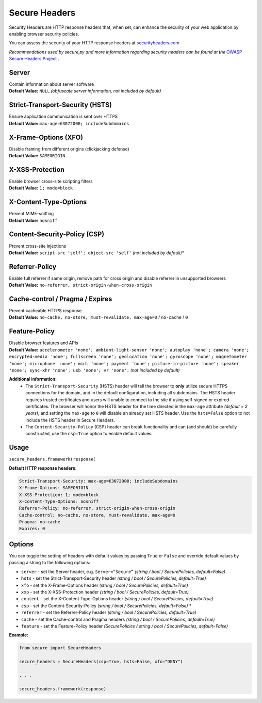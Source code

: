 Secure Headers
----------------

Security Headers are HTTP response headers that, when set, can enhance
the security of your web application by enabling browser security
policies.

You can assess the security of your HTTP response headers at
`securityheaders.com <https://securityheaders.com>`__

*Recommendations used by secure,py and more information regarding
security headers can be found at the* `OWASP Secure Headers
Project <https://www.owasp.org/index.php/OWASP_Secure_Headers_Project>`__ *.*

Server
^^^^^^^^^^^^^^

| Contain information about server software
| **Default Value:** ``NULL`` *(obfuscate server information, not
  included by default)*

Strict-Transport-Security (HSTS)
^^^^^^^^^^^^^^^^^^^^^^^^^^^^^^^^^

| Ensure application communication is sent over HTTPS
| **Default Value:** ``max-age=63072000; includeSubdomains``

X-Frame-Options (XFO)
^^^^^^^^^^^^^^^^^^^^^^

| Disable framing from different origins (clickjacking defense)
| **Default Value:** ``SAMEORIGIN``

X-XSS-Protection
^^^^^^^^^^^^^^^^^^

| Enable browser cross-site scripting filters
| **Default Value:** ``1; mode=block``

X-Content-Type-Options
^^^^^^^^^^^^^^^^^^^^^^^

| Prevent MIME-sniffing
| **Default Value:** ``nosniff``

Content-Security-Policy (CSP)
^^^^^^^^^^^^^^^^^^^^^^^^^^^^^^

| Prevent cross-site injections
| **Default Value:** ``script-src 'self'; object-src 'self'`` *(not
  included by default)*\*

Referrer-Policy
^^^^^^^^^^^^^^^^

| Enable full referrer if same origin, remove path for cross origin and
  disable referrer in unsupported browsers
| **Default Value:** ``no-referrer, strict-origin-when-cross-origin``

Cache-control / Pragma / Expires
^^^^^^^^^^^^^^^^^^^^^^^^^^^^^^^^^^

| Prevent cacheable HTTPS response
| **Default Value:** ``no-cache, no-store, must-revalidate, max-age=0``
  / ``no-cache`` / ``0``

Feature-Policy
^^^^^^^^^^^^^^^

| Disable browser features and APIs
| **Default Value:**
  ``accelerometer 'none'; ambient-light-sensor 'none'; autoplay 'none'; camera 'none'; encrypted-media 'none'; fullscreen 'none'; geolocation 'none'; gyroscope 'none'; magnetometer 'none'; microphone 'none'; midi 'none'; payment 'none'; picture-in-picture 'none'; speaker 'none'; sync-xhr 'none'; usb 'none'; vr 'none';``
  *(not included by default)*    


**Additional information:**
  - The ``Strict-Transport-Security`` (HSTS) header will tell the browser to **only** utilize secure HTTPS connections for the domain, and in the default configuration, including all subdomains. The HSTS header requires trusted certificates and users will unable to connect to the site if using self-signed or expired certificates.  The browser will honor the HSTS header for the time directed in the ``max-age`` attribute *(default = 2 years)*, and setting the ``max-age`` to ``0`` will disable an already set HSTS header. Use the ``hsts=False`` option to not include the HSTS header in Secure Headers.
  - The ``Content-Security-Policy`` (CSP) header can break functionality and can (and should) be carefully constructed, use the ``csp=True`` option to enable default values.

Usage
^^^^^^^

``secure_headers.framework(response)``

**Default HTTP response headers:**

.. code:: http

   Strict-Transport-Security: max-age=63072000; includeSubdomains
   X-Frame-Options: SAMEORIGIN
   X-XSS-Protection: 1; mode=block
   X-Content-Type-Options: nosniff
   Referrer-Policy: no-referrer, strict-origin-when-cross-origin
   Cache-control: no-cache, no-store, must-revalidate, max-age=0
   Pragma: no-cache
   Expires: 0

Options
^^^^^^^^

You can toggle the setting of headers with default values by passing
``True`` or ``False`` and override default values by passing a string to
the following options:

-  ``server`` - set the Server header, e.g. ``Server=“Secure”``
   *(string / bool / SecurePolicies, default=False)*
-  ``hsts`` - set the Strict-Transport-Security header *(string / bool /
   SecurePolicies, default=True)*
-  ``xfo`` - set the X-Frame-Options header *(string / bool /
   SecurePolicies, default=True)*
-  ``xxp`` - set the X-XSS-Protection header *(string / bool /
   SecurePolicies, default=True)*
-  ``content`` - set the X-Content-Type-Options header *(string / bool /
   SecurePolicies, default=True)*
-  ``csp`` - set the Content-Security-Policy *(string / bool /
   SecurePolicies, default=False)* \*
-  ``referrer`` - set the Referrer-Policy header *(string / bool /
   SecurePolicies, default=True)*
-  ``cache`` - set the Cache-control and Pragma headers *(string / bool
   / SecurePolicies, default=True)*
-  ``feature`` - set the Feature-Policy header *(SecurePolicies / string
   / bool / SecurePolicies, default=False)*

**Example:**

.. code:: python

   from secure import SecureHeaders

   secure_headers = SecureHeaders(csp=True, hsts=False, xfo="DENY")

   . . . 

   secure_headers.framework(response)
   